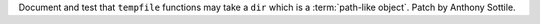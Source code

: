 Document and test that ``tempfile`` functions may take a ``dir`` which
is a :term:`path-like object`.  Patch by Anthony Sottile.
